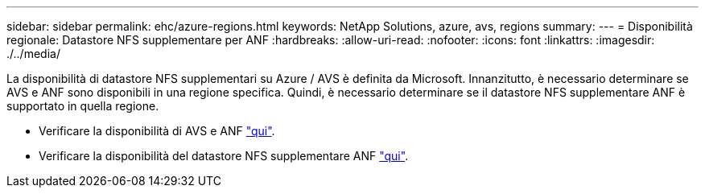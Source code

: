 ---
sidebar: sidebar 
permalink: ehc/azure-regions.html 
keywords: NetApp Solutions, azure, avs, regions 
summary:  
---
= Disponibilità regionale: Datastore NFS supplementare per ANF
:hardbreaks:
:allow-uri-read: 
:nofooter: 
:icons: font
:linkattrs: 
:imagesdir: ./../media/


[role="lead"]
La disponibilità di datastore NFS supplementari su Azure / AVS è definita da Microsoft. Innanzitutto, è necessario determinare se AVS e ANF sono disponibili in una regione specifica. Quindi, è necessario determinare se il datastore NFS supplementare ANF è supportato in quella regione.

* Verificare la disponibilità di AVS e ANF link:https://azure.microsoft.com/en-us/global-infrastructure/services/?products=netapp,azure-vmware&regions=all["qui"].
* Verificare la disponibilità del datastore NFS supplementare ANF link:https://docs.microsoft.com/en-us/azure/azure-vmware/attach-azure-netapp-files-to-azure-vmware-solution-hosts?tabs=azure-portal#supported-regions["qui"].

